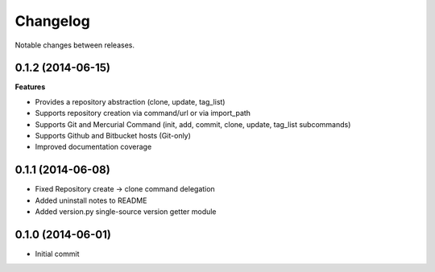 Changelog
=========

Notable changes between releases.

0.1.2 (2014-06-15)
-------------------

**Features**

* Provides a repository abstraction (clone, update, tag_list)
* Supports repository creation via command/url or via import_path
* Supports Git and Mercurial Command (init, add, commit, clone, update, tag_list subcommands)
* Supports Github and Bitbucket hosts (Git-only)

* Improved documentation coverage

0.1.1 (2014-06-08)
-------------------

* Fixed Repository create -> clone command delegation
* Added uninstall notes to README
* Added version.py single-source version getter module

0.1.0 (2014-06-01)
-------------------

* Initial commit
